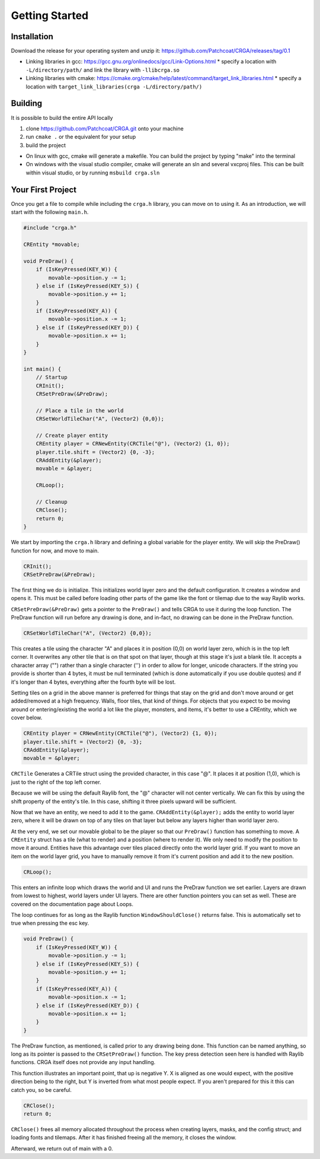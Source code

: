 Getting Started
===============

.. _installation:

Installation
------------

Download the release for your operating system and unzip it: https://github.com/Patchcoat/CRGA/releases/tag/0.1

* Linking libraries in gcc: https://gcc.gnu.org/onlinedocs/gcc/Link-Options.html
  * specify a location with ``-L/directory/path/`` and link the library with ``-llibcrga.so``
* Linking libraries with cmake: https://cmake.org/cmake/help/latest/command/target_link_libraries.html
  * specify a location with ``target_link_libraries(crga -L/directory/path/)``

.. _building:

Building
--------
It is possible to build the entire API locally

1. clone https://github.com/Patchcoat/CRGA.git onto your machine
2. run ``cmake .`` or the equivalent for your setup
3. build the project

* On linux with gcc, cmake will generate a makefile. You can build the project by typing "make" into the terminal
* On windows with the visual studio compiler, cmake will generate an sln and several vxcproj files. This can be built within visual studio, or by running ``msbuild crga.sln``

Your First Project
------------------
Once you get a file to compile while including the ``crga.h`` library, you can move on to using it. As an introduction, we will start with the following ``main.h``.

.. code-block:: c

    #include "crga.h"
    
    CREntity *movable;
    
    void PreDraw() {
        if (IsKeyPressed(KEY_W)) {
            movable->position.y -= 1;
        } else if (IsKeyPressed(KEY_S)) {
            movable->position.y += 1;
        }
        if (IsKeyPressed(KEY_A)) {
            movable->position.x -= 1;
        } else if (IsKeyPressed(KEY_D)) {
            movable->position.x += 1;
        }
    }
    
    int main() {
        // Startup
        CRInit();
        CRSetPreDraw(&PreDraw);
    
        // Place a tile in the world
        CRSetWorldTileChar("A", (Vector2) {0,0});
    
        // Create player entity
        CREntity player = CRNewEntity(CRCTile("@"), (Vector2) {1, 0});
        player.tile.shift = (Vector2) {0, -3};
        CRAddEntity(&player);
        movable = &player;
    
        CRLoop();
    
        // Cleanup
        CRClose();
        return 0;
    }

We start by importing the ``crga.h`` library and defining a global variable for the player entity. We will skip the PreDraw() function for now, and move to main.

.. code-block:: c

    CRInit();
    CRSetPreDraw(&PreDraw);

The first thing we do is initialize. This initializes world layer zero and the default configuration. It creates a window and opens it. This must be called before loading other parts of the game like the font or tilemap due to the way Raylib works.

``CRSetPreDraw(&PreDraw)`` gets a pointer to the ``PreDraw()`` and tells CRGA to use it during the loop function. The PreDraw function will run before any drawing is done, and in-fact, no drawing can be done in the PreDraw function.

.. code-block:: c

   CRSetWorldTileChar("A", (Vector2) {0,0});

This creates a tile using the character "A" and places it in position (0,0) on world layer zero, which is in the top left corner. It overwrites any other tile that is on that spot on that layer, though at this stage it's just a blank tile. It accepts a character array ("") rather than a single character ('') in order to allow for longer, unicode characters. If the string you provide is shorter than 4 bytes, it must be null terminated (which is done automatically if you use double quotes) and if it's longer than 4 bytes, everything after the fourth byte will be lost.

Setting tiles on a grid in the above manner is preferred for things that stay on the grid and don't move around or get added/removed at a high frequency. Walls, floor tiles, that kind of things. For objects that you expect to be moving around or entering/existing the world a lot like the player, monsters, and items, it's better to use a CREntity, which we cover below.

.. code-block:: c

   CREntity player = CRNewEntity(CRCTile("@"), (Vector2) {1, 0});
   player.tile.shift = (Vector2) {0, -3};
   CRAddEntity(&player);
   movable = &player;

``CRCTile`` Generates a CRTile struct using the provided character, in this case "@". It places it at position (1,0), which is just to the right of the top left corner.

Because we will be using the default Raylib font, the "@" character will not center vertically. We can fix this by using the shift property of the entity's tile. In this case, shifting it three pixels upward will be sufficient. 

Now that we have an entity, we need to add it to the game. ``CRAddEntity(&player);`` adds the entity to world layer zero, where it will be drawn on top of any tiles on that layer but below any layers higher than world layer zero.

At the very end, we set our movable global to be the player so that our ``PreDraw()`` function has something to move. A ``CREntity`` struct has a tile (what to render) and a position (where to render it). We only need to modify the position to move it around. Entities have this advantage over tiles placed directly onto the world layer grid. If you want to move an item on the world layer grid, you have to manually remove it from it's current position and add it to the new position.

.. code-block:: c

   CRLoop();

This enters an infinite loop which draws the world and UI and runs the PreDraw function we set earlier. Layers are drawn from lowest to highest, world layers under UI layers. There are other function pointers you can set as well. These are covered on the documentation page about Loops.

The loop continues for as long as the Raylib function ``WindowShouldClose()`` returns false. This is automatically set to true when pressing the esc key.

.. code-block:: c

   void PreDraw() {
       if (IsKeyPressed(KEY_W)) {
           movable->position.y -= 1;
       } else if (IsKeyPressed(KEY_S)) {
           movable->position.y += 1;
       }
       if (IsKeyPressed(KEY_A)) {
           movable->position.x -= 1;
       } else if (IsKeyPressed(KEY_D)) {
           movable->position.x += 1;
       }
   }

The PreDraw function, as mentioned, is called prior to any drawing being done. This function can be named anything, so long as its pointer is passed to the ``CRSetPreDraw()`` function. The key press detection seen here is handled with Raylib functions. CRGA itself does not provide any input handling. 

This function illustrates an important point, that up is negative Y. X is aligned as one would expect, with the positive direction being to the right, but Y is inverted from what most people expect. If you aren't prepared for this it this can catch you, so be careful.

.. code-block:: c

   CRClose();
   return 0;

``CRClose()`` frees all memory allocated throughout the process when creating layers, masks, and the config struct; and loading fonts and tilemaps. After it has finished freeing all the memory, it closes the window.

Afterward, we return out of main with a 0.

